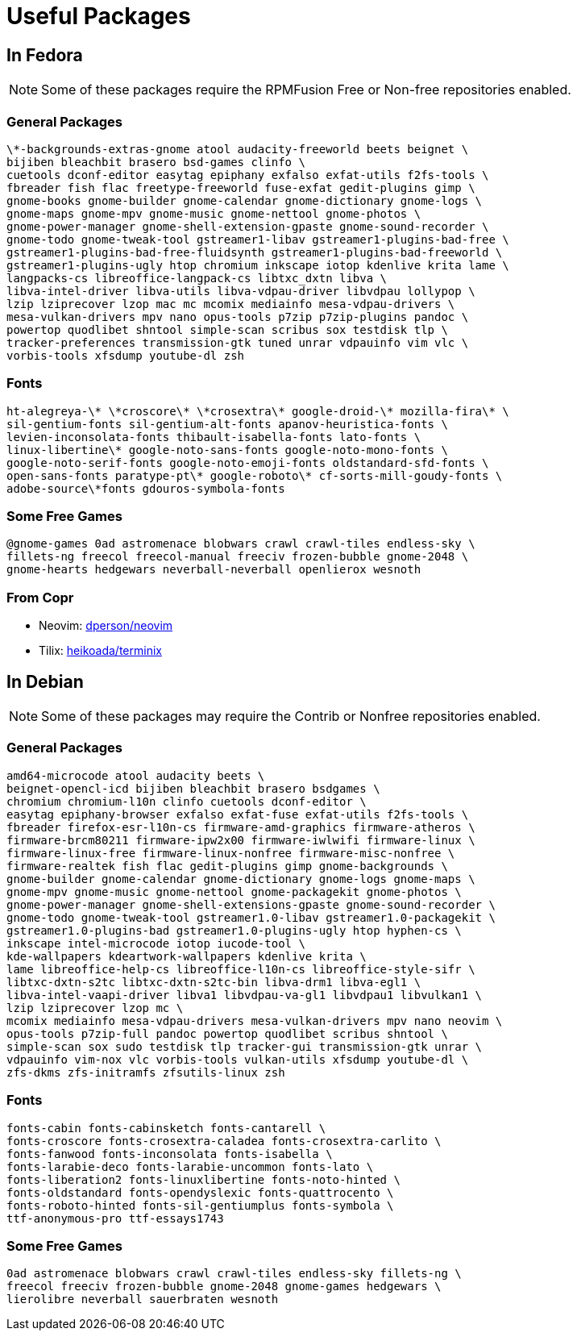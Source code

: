 = Useful Packages [[packages]]

== In Fedora [[fedora]]

NOTE: Some of these packages require the RPMFusion Free or Non-free repositories enabled.

=== General Packages [[fedora-general]]

[source,bash]
----
\*-backgrounds-extras-gnome atool audacity-freeworld beets beignet \
bijiben bleachbit brasero bsd-games clinfo \
cuetools dconf-editor easytag epiphany exfalso exfat-utils f2fs-tools \
fbreader fish flac freetype-freeworld fuse-exfat gedit-plugins gimp \
gnome-books gnome-builder gnome-calendar gnome-dictionary gnome-logs \
gnome-maps gnome-mpv gnome-music gnome-nettool gnome-photos \
gnome-power-manager gnome-shell-extension-gpaste gnome-sound-recorder \
gnome-todo gnome-tweak-tool gstreamer1-libav gstreamer1-plugins-bad-free \
gstreamer1-plugins-bad-free-fluidsynth gstreamer1-plugins-bad-freeworld \
gstreamer1-plugins-ugly htop chromium inkscape iotop kdenlive krita lame \
langpacks-cs libreoffice-langpack-cs libtxc_dxtn libva \
libva-intel-driver libva-utils libva-vdpau-driver libvdpau lollypop \
lzip lziprecover lzop mac mc mcomix mediainfo mesa-vdpau-drivers \
mesa-vulkan-drivers mpv nano opus-tools p7zip p7zip-plugins pandoc \
powertop quodlibet shntool simple-scan scribus sox testdisk tlp \
tracker-preferences transmission-gtk tuned unrar vdpauinfo vim vlc \
vorbis-tools xfsdump youtube-dl zsh
----

=== Fonts [[fedora-fonts]]

[source,bash]
----
ht-alegreya-\* \*croscore\* \*crosextra\* google-droid-\* mozilla-fira\* \
sil-gentium-fonts sil-gentium-alt-fonts apanov-heuristica-fonts \
levien-inconsolata-fonts thibault-isabella-fonts lato-fonts \
linux-libertine\* google-noto-sans-fonts google-noto-mono-fonts \
google-noto-serif-fonts google-noto-emoji-fonts oldstandard-sfd-fonts \
open-sans-fonts paratype-pt\* google-roboto\* cf-sorts-mill-goudy-fonts \
adobe-source\*fonts gdouros-symbola-fonts
----

=== Some Free Games [[fedora-games]]

[source,bash]
----
@gnome-games 0ad astromenace blobwars crawl crawl-tiles endless-sky \
fillets-ng freecol freecol-manual freeciv frozen-bubble gnome-2048 \
gnome-hearts hedgewars neverball-neverball openlierox wesnoth
----

=== From Copr [[copr]]

- Neovim: https://copr.fedorainfracloud.org/coprs/dperson/neovim/[dperson/neovim]
- Tilix: https://copr.fedorainfracloud.org/coprs/heikoada/terminix/[heikoada/terminix]


== In Debian [[debian]]

NOTE: Some of these packages may require the Contrib or Nonfree repositories enabled.

=== General Packages [[debian-general]]

[source,bash]
----
amd64-microcode atool audacity beets \
beignet-opencl-icd bijiben bleachbit brasero bsdgames \
chromium chromium-l10n clinfo cuetools dconf-editor \
easytag epiphany-browser exfalso exfat-fuse exfat-utils f2fs-tools \
fbreader firefox-esr-l10n-cs firmware-amd-graphics firmware-atheros \
firmware-brcm80211 firmware-ipw2x00 firmware-iwlwifi firmware-linux \
firmware-linux-free firmware-linux-nonfree firmware-misc-nonfree \
firmware-realtek fish flac gedit-plugins gimp gnome-backgrounds \
gnome-builder gnome-calendar gnome-dictionary gnome-logs gnome-maps \
gnome-mpv gnome-music gnome-nettool gnome-packagekit gnome-photos \
gnome-power-manager gnome-shell-extensions-gpaste gnome-sound-recorder \
gnome-todo gnome-tweak-tool gstreamer1.0-libav gstreamer1.0-packagekit \
gstreamer1.0-plugins-bad gstreamer1.0-plugins-ugly htop hyphen-cs \
inkscape intel-microcode iotop iucode-tool \
kde-wallpapers kdeartwork-wallpapers kdenlive krita \
lame libreoffice-help-cs libreoffice-l10n-cs libreoffice-style-sifr \
libtxc-dxtn-s2tc libtxc-dxtn-s2tc-bin libva-drm1 libva-egl1 \
libva-intel-vaapi-driver libva1 libvdpau-va-gl1 libvdpau1 libvulkan1 \
lzip lziprecover lzop mc \
mcomix mediainfo mesa-vdpau-drivers mesa-vulkan-drivers mpv nano neovim \
opus-tools p7zip-full pandoc powertop quodlibet scribus shntool \
simple-scan sox sudo testdisk tlp tracker-gui transmission-gtk unrar \
vdpauinfo vim-nox vlc vorbis-tools vulkan-utils xfsdump youtube-dl \
zfs-dkms zfs-initramfs zfsutils-linux zsh
----

=== Fonts [[debian-fonts]]

[source,bash]
----
fonts-cabin fonts-cabinsketch fonts-cantarell \
fonts-croscore fonts-crosextra-caladea fonts-crosextra-carlito \
fonts-fanwood fonts-inconsolata fonts-isabella \
fonts-larabie-deco fonts-larabie-uncommon fonts-lato \
fonts-liberation2 fonts-linuxlibertine fonts-noto-hinted \
fonts-oldstandard fonts-opendyslexic fonts-quattrocento \
fonts-roboto-hinted fonts-sil-gentiumplus fonts-symbola \
ttf-anonymous-pro ttf-essays1743
----

=== Some Free Games [[debian-games]]

[source,bash]
----
0ad astromenace blobwars crawl crawl-tiles endless-sky fillets-ng \
freecol freeciv frozen-bubble gnome-2048 gnome-games hedgewars \
lierolibre neverball sauerbraten wesnoth
----

